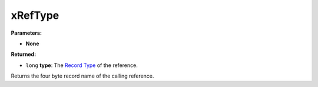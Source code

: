 
xRefType
========================================================

**Parameters:**

- **None**

**Returned:**

- ``long`` **type**: The `Record Type`_ of the reference.

Returns the four byte record name of the calling reference.

.. _`Record Type`: ../references.html#record-types